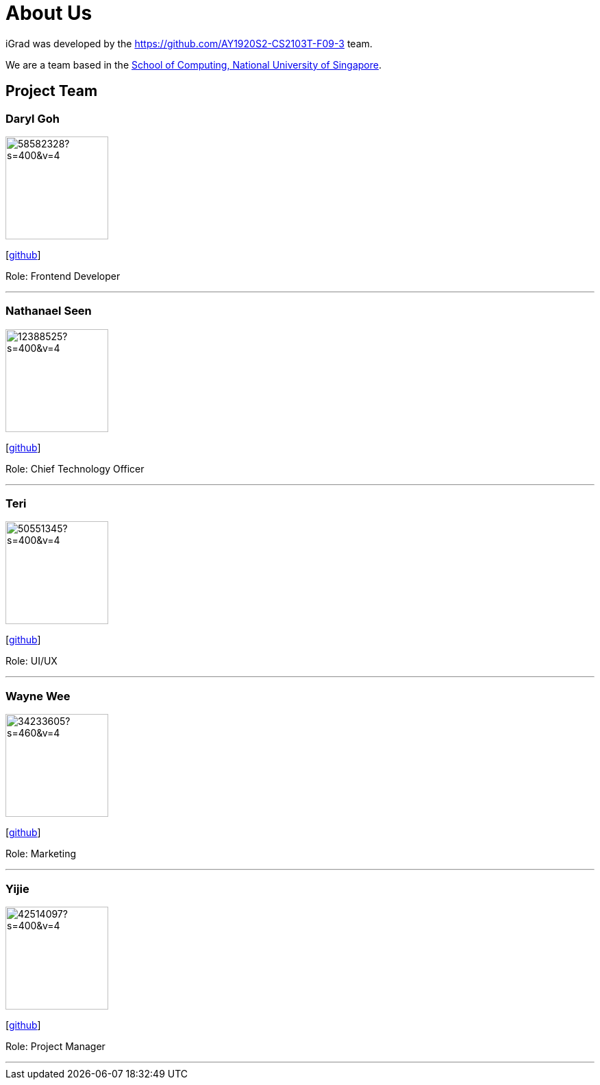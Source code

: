 = About Us
:site-section: AboutUs
:relfileprefix: team/
:imagesDir: images
:stylesDir: stylesheets

iGrad was developed by the https://github.com/AY1920S2-CS2103T-F09-3 team. 

We are a team based in the http://www.comp.nus.edu.sg[School of Computing, National University of Singapore].

== Project Team

=== Daryl Goh
image::https://avatars3.githubusercontent.com/u/58582328?s=400&v=4[width="150", align="left"]
{empty}[https://github.com/dargohzy[github]]

Role: Frontend Developer

'''

=== Nathanael Seen
image::https://avatars1.githubusercontent.com/u/12388525?s=400&v=4[width="150", align="left"]
{empty}[https://github.com/nathanaelseen[github]]

Role: Chief Technology Officer

'''

=== Teri 
image::https://avatars1.githubusercontent.com/u/50551345?s=400&v=4[width="150", align="left"]
{empty}[http://github.com/teriaiw[github]]

Role: UI/UX

'''

=== Wayne Wee
image::https://avatars0.githubusercontent.com/u/34233605?s=460&v=4[width="150", align="left"]
{empty}[http://github.com/waynewee[github]]

Role: Marketing

'''

=== Yijie
image::https://avatars0.githubusercontent.com/u/42514097?s=400&v=4[width="150", align="left"]
{empty}[http://github.com/yjskrs[github]]

Role: Project Manager

'''
